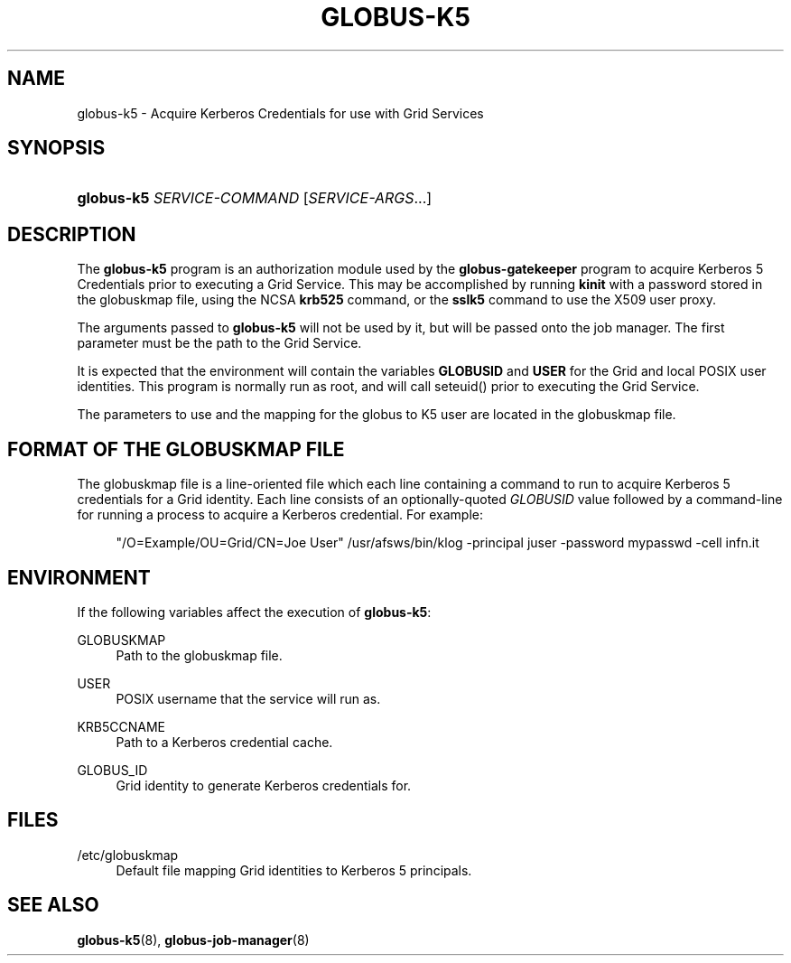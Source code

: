 '\" t
.\"     Title: globus-k5
.\"    Author: [FIXME: author] [see http://docbook.sf.net/el/author]
.\" Generator: DocBook XSL Stylesheets v1.75.2 <http://docbook.sf.net/>
.\"      Date: 01/06/2012
.\"    Manual: Globus Toolkit
.\"    Source: University of Chicago
.\"  Language: English
.\"
.TH "GLOBUS\-K5" "8" "01/06/2012" "University of Chicago" "Globus Toolkit"
.\" -----------------------------------------------------------------
.\" * set default formatting
.\" -----------------------------------------------------------------
.\" disable hyphenation
.nh
.\" disable justification (adjust text to left margin only)
.ad l
.\" -----------------------------------------------------------------
.\" * MAIN CONTENT STARTS HERE *
.\" -----------------------------------------------------------------
.SH "NAME"
globus-k5 \- Acquire Kerberos Credentials for use with Grid Services
.SH "SYNOPSIS"
.HP \w'\fBglobus\-k5\fR\ 'u
\fBglobus\-k5\fR \fISERVICE\-COMMAND\fR [\fISERVICE\-ARGS\fR...]
.SH "DESCRIPTION"
.PP
The
\fBglobus\-k5\fR
program is an authorization module used by the
\fBglobus\-gatekeeper\fR
program to acquire Kerberos 5 Credentials prior to executing a Grid Service\&. This may be accomplished by running
\fBkinit\fR
with a password stored in the
globuskmap
file, using the NCSA
\fBkrb525\fR
command, or the
\fBsslk5\fR
command to use the X509 user proxy\&.
.PP
The arguments passed to
\fBglobus\-k5\fR
will not be used by it, but will be passed onto the job manager\&. The first parameter must be the path to the Grid Service\&.
.PP
It is expected that the environment will contain the variables
\fBGLOBUSID\fR
and
\fBUSER\fR
for the Grid and local POSIX user identities\&. This program is normally run as root, and will call seteuid() prior to executing the Grid Service\&.
.PP
The parameters to use and the mapping for the globus to K5 user are located in the
globuskmap
file\&.
.SH "FORMAT OF THE GLOBUSKMAP FILE"
.PP
The globuskmap file is a line\-oriented file which each line containing a command to run to acquire Kerberos 5 credentials for a Grid identity\&. Each line consists of an optionally\-quoted
\fIGLOBUSID\fR
value followed by a command\-line for running a process to acquire a Kerberos credential\&. For example:
.sp
.if n \{\
.RS 4
.\}
.nf
"/O=Example/OU=Grid/CN=Joe User" /usr/afsws/bin/klog \-principal juser \-password mypasswd \-cell infn\&.it
.fi
.if n \{\
.RE
.\}
.sp
.SH "ENVIRONMENT"
.PP
If the following variables affect the execution of
\fBglobus\-k5\fR:
.PP
GLOBUSKMAP
.RS 4
Path to the globuskmap file\&.
.RE
.PP
USER
.RS 4
POSIX username that the service will run as\&.
.RE
.PP
KRB5CCNAME
.RS 4
Path to a Kerberos credential cache\&.
.RE
.PP
GLOBUS_ID
.RS 4
Grid identity to generate Kerberos credentials for\&.
.RE
.SH "FILES"
.PP
.PP
/etc/globuskmap
.RS 4
Default file mapping Grid identities to Kerberos 5 principals\&.
.RE
.SH "SEE ALSO"
.PP

\fBglobus-k5\fR(8),
\fBglobus-job-manager\fR(8)
